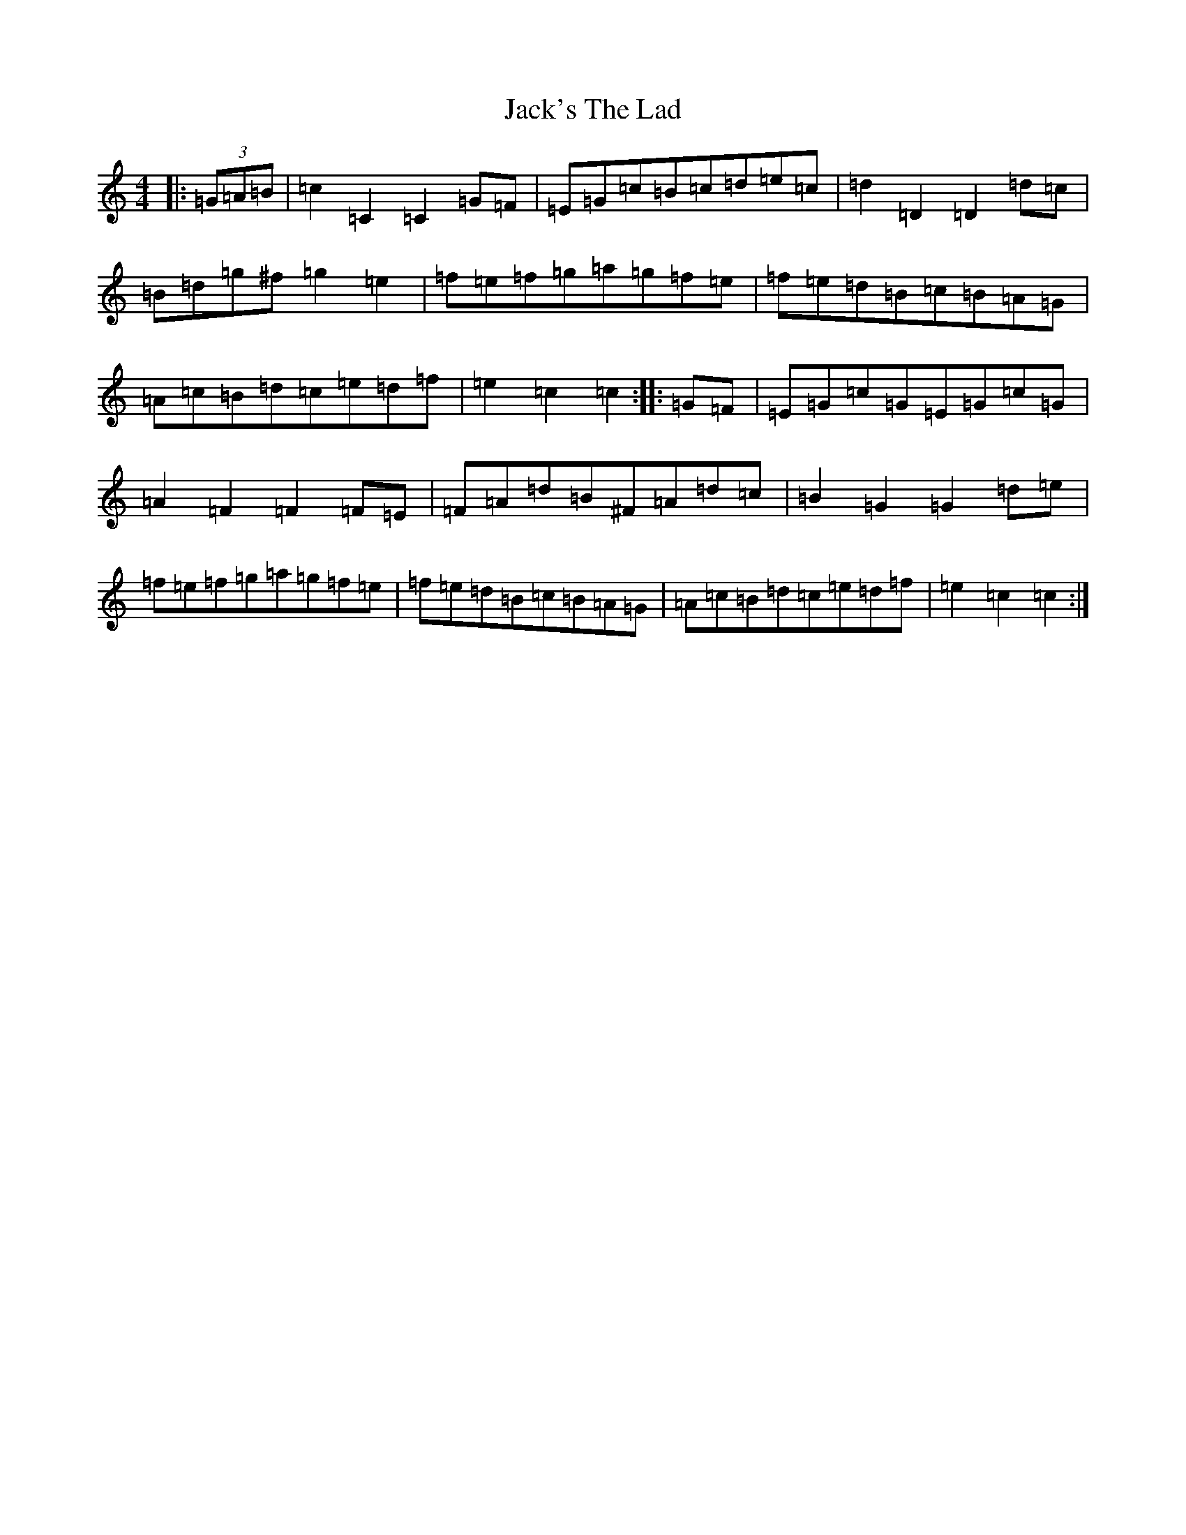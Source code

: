 X: 10102
T: Jack's The Lad
S: https://thesession.org/tunes/1097#setting1097
Z: D Major
R: hornpipe
M: 4/4
L: 1/8
K: C Major
|:(3=G=A=B|=c2=C2=C2=G=F|=E=G=c=B=c=d=e=c|=d2=D2=D2=d=c|=B=d=g^f=g2=e2|=f=e=f=g=a=g=f=e|=f=e=d=B=c=B=A=G|=A=c=B=d=c=e=d=f|=e2=c2=c2:||:=G=F|=E=G=c=G=E=G=c=G|=A2=F2=F2=F=E|=F=A=d=B^F=A=d=c|=B2=G2=G2=d=e|=f=e=f=g=a=g=f=e|=f=e=d=B=c=B=A=G|=A=c=B=d=c=e=d=f|=e2=c2=c2:|